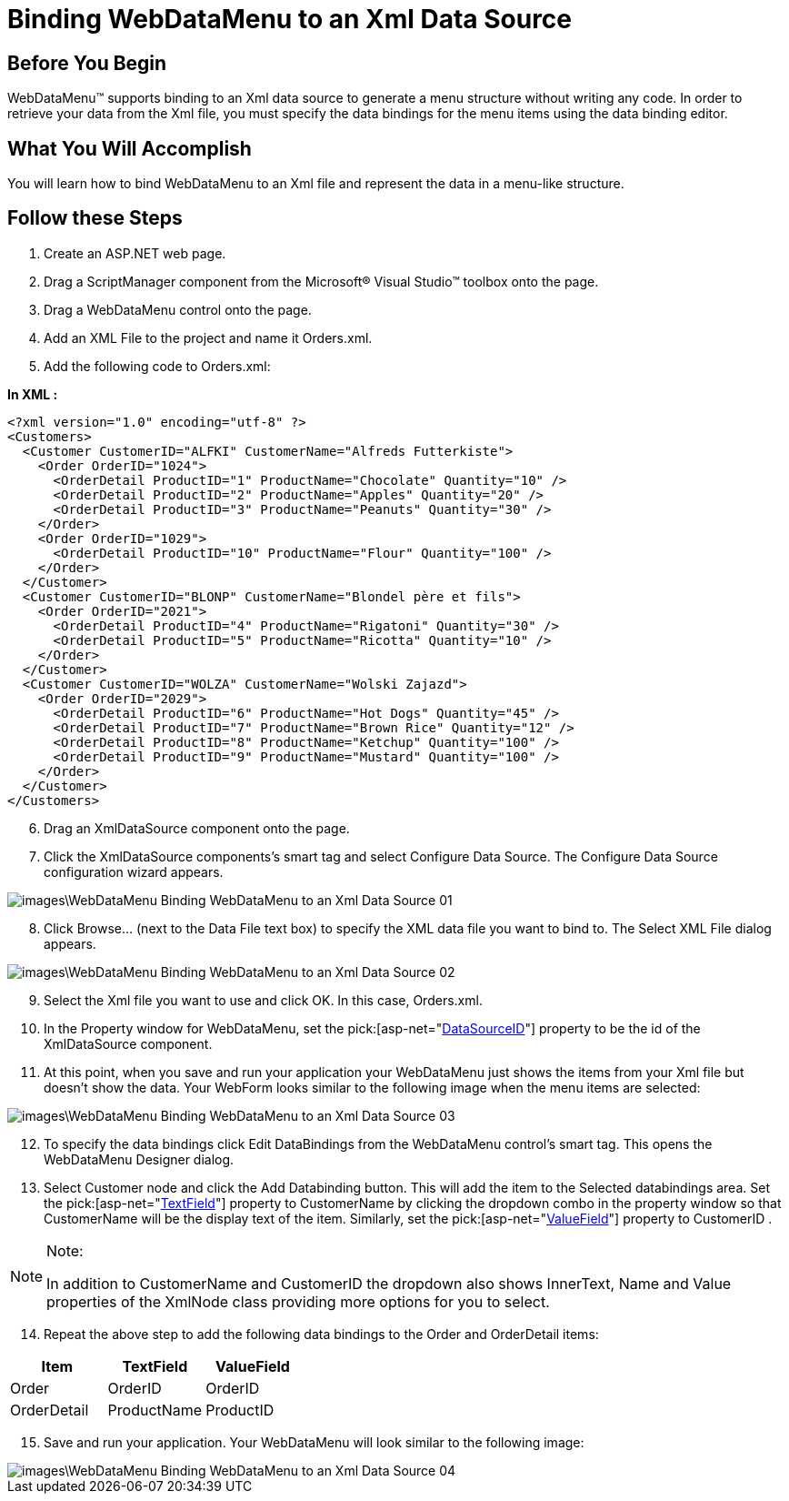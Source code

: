 ﻿////

|metadata|
{
    "name": "webdatamenu-binding-webdatamenu-to-an-xml-data-source",
    "controlName": ["WebDataMenu"],
    "tags": [],
    "guid": "{DFD20DF4-EE27-4049-8CE9-5C8032957576}",  
    "buildFlags": [],
    "createdOn": "0001-01-01T00:00:00Z"
}
|metadata|
////

= Binding WebDataMenu to an Xml Data Source

== Before You Begin

WebDataMenu™ supports binding to an Xml data source to generate a menu structure without writing any code. In order to retrieve your data from the Xml file, you must specify the data bindings for the menu items using the data binding editor.

== What You Will Accomplish

You will learn how to bind WebDataMenu to an Xml file and represent the data in a menu-like structure.

== Follow these Steps

[start=1]
. Create an ASP.NET web page.
[start=2]
. Drag a ScriptManager component from the Microsoft® Visual Studio™ toolbox onto the page.
[start=3]
. Drag a WebDataMenu control onto the page.
[start=4]
. Add an XML File to the project and name it Orders.xml.
[start=5]
. Add the following code to Orders.xml:

*In XML :*

----
<?xml version="1.0" encoding="utf-8" ?>
<Customers>
  <Customer CustomerID="ALFKI" CustomerName="Alfreds Futterkiste">
    <Order OrderID="1024">
      <OrderDetail ProductID="1" ProductName="Chocolate" Quantity="10" />
      <OrderDetail ProductID="2" ProductName="Apples" Quantity="20" />
      <OrderDetail ProductID="3" ProductName="Peanuts" Quantity="30" />
    </Order>
    <Order OrderID="1029">
      <OrderDetail ProductID="10" ProductName="Flour" Quantity="100" />
    </Order>
  </Customer>
  <Customer CustomerID="BLONP" CustomerName="Blondel père et fils">
    <Order OrderID="2021">
      <OrderDetail ProductID="4" ProductName="Rigatoni" Quantity="30" />
      <OrderDetail ProductID="5" ProductName="Ricotta" Quantity="10" />
    </Order>
  </Customer>
  <Customer CustomerID="WOLZA" CustomerName="Wolski Zajazd">
    <Order OrderID="2029">
      <OrderDetail ProductID="6" ProductName="Hot Dogs" Quantity="45" />
      <OrderDetail ProductID="7" ProductName="Brown Rice" Quantity="12" />
      <OrderDetail ProductID="8" ProductName="Ketchup" Quantity="100" />
      <OrderDetail ProductID="9" ProductName="Mustard" Quantity="100" />
    </Order>
  </Customer>
</Customers>
----

[start=6]
. Drag an XmlDataSource component onto the page.
[start=7]
. Click the XmlDataSource components’s smart tag and select Configure Data Source. The Configure Data Source configuration wizard appears.

image::images\WebDataMenu_Binding_WebDataMenu_to_an Xml_Data_Source_01.png[]

[start=8]
. Click Browse… (next to the Data File text box) to specify the XML data file you want to bind to. The Select XML File dialog appears.

image::images\WebDataMenu_Binding_WebDataMenu_to_an_Xml_Data_Source_02.png[]

[start=9]
. Select the Xml file you want to use and click OK. In this case, Orders.xml.
[start=10]
. In the Property window for WebDataMenu, set the  pick:[asp-net="link:infragistics4.web.v{ProductVersion}~infragistics.web.ui.framework.data.hierarchicaldataboundcontrolmain~datasourceid.html[DataSourceID]"]  property to be the id of the XmlDataSource component.
[start=11]
. At this point, when you save and run your application your WebDataMenu just shows the items from your Xml file but doesn’t show the data. Your WebForm looks similar to the following image when the menu items are selected:

image::images\WebDataMenu_Binding_WebDataMenu_to_an_Xml_Data_Source_03.png[]

[start=12]
. To specify the data bindings click Edit DataBindings from the WebDataMenu control’s smart tag. This opens the WebDataMenu Designer dialog.
[start=13]
. Select Customer node and click the Add Databinding button. This will add the item to the Selected databindings area. Set the  pick:[asp-net="link:infragistics4.web.v{ProductVersion}~infragistics.web.ui.navigationcontrols.navitembinding~textfield.html[TextField]"]  property to CustomerName by clicking the dropdown combo in the property window so that CustomerName will be the display text of the item. Similarly, set the  pick:[asp-net="link:infragistics4.web.v{ProductVersion}~infragistics.web.ui.navigationcontrols.navitembinding~valuefield.html[ValueField]"]  property to CustomerID .

.Note:
[NOTE]
====
In addition to CustomerName and CustomerID the dropdown also shows InnerText, Name and Value properties of the XmlNode class providing more options for you to select.
====

[start=14]
. Repeat the above step to add the following data bindings to the Order and OrderDetail items:

[options="header", cols="a,a,a"]
|====
|Item|TextField|ValueField

|Order
|OrderID
|OrderID

|OrderDetail
|ProductName
|ProductID

|====

[start=15]
. Save and run your application. Your WebDataMenu will look similar to the following image:

image::images\WebDataMenu_Binding_WebDataMenu_to_an_Xml_Data_Source_04.png[]